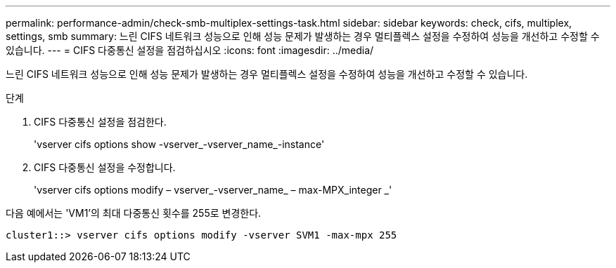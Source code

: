 ---
permalink: performance-admin/check-smb-multiplex-settings-task.html 
sidebar: sidebar 
keywords: check, cifs, multiplex, settings, smb 
summary: 느린 CIFS 네트워크 성능으로 인해 성능 문제가 발생하는 경우 멀티플렉스 설정을 수정하여 성능을 개선하고 수정할 수 있습니다. 
---
= CIFS 다중통신 설정을 점검하십시오
:icons: font
:imagesdir: ../media/


[role="lead"]
느린 CIFS 네트워크 성능으로 인해 성능 문제가 발생하는 경우 멀티플렉스 설정을 수정하여 성능을 개선하고 수정할 수 있습니다.

.단계
. CIFS 다중통신 설정을 점검한다.
+
'vserver cifs options show -vserver_-vserver_name_-instance'

. CIFS 다중통신 설정을 수정합니다.
+
'vserver cifs options modify – vserver_-vserver_name_ – max-MPX_integer _'



다음 예에서는 'VM1'의 최대 다중통신 횟수를 255로 변경한다.

[listing]
----
cluster1::> vserver cifs options modify -vserver SVM1 -max-mpx 255
----